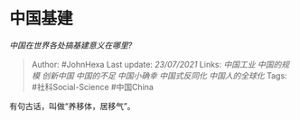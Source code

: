 * 中国基建
  :PROPERTIES:
  :CUSTOM_ID: 中国基建
  :END:

/中国在世界各处搞基建意义在哪里?/

#+BEGIN_QUOTE
  Author: #JohnHexa Last update: /23/07/2021/ Links: [[中国工业]]
  [[中国的规模]] [[创新中国]] [[中国的不足]] [[中国小确幸]]
  [[中国式反同化]] [[中国人的全球化]] Tags: #社科Social-Science
  #中国China
#+END_QUOTE

有句古话，叫做“养移体，居移气”。
